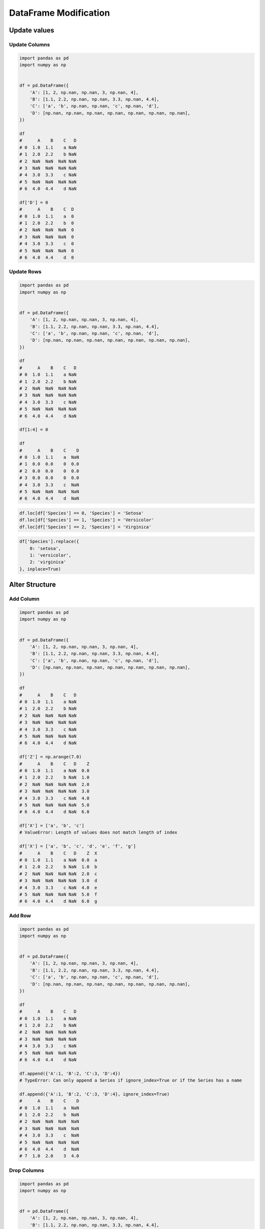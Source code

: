 **********************
DataFrame Modification
**********************


Update values
=============

Update Columns
--------------
.. code-block:: python

    import pandas as pd
    import numpy as np


    df = pd.DataFrame({
        'A': [1, 2, np.nan, np.nan, 3, np.nan, 4],
        'B': [1.1, 2.2, np.nan, np.nan, 3.3, np.nan, 4.4],
        'C': ['a', 'b', np.nan, np.nan, 'c', np.nan, 'd'],
        'D': [np.nan, np.nan, np.nan, np.nan, np.nan, np.nan, np.nan],
    })

    df
    #      A    B    C   D
    # 0  1.0  1.1    a NaN
    # 1  2.0  2.2    b NaN
    # 2  NaN  NaN  NaN NaN
    # 3  NaN  NaN  NaN NaN
    # 4  3.0  3.3    c NaN
    # 5  NaN  NaN  NaN NaN
    # 6  4.0  4.4    d NaN

    df['D'] = 0
    #      A    B    C  D
    # 0  1.0  1.1    a  0
    # 1  2.0  2.2    b  0
    # 2  NaN  NaN  NaN  0
    # 3  NaN  NaN  NaN  0
    # 4  3.0  3.3    c  0
    # 5  NaN  NaN  NaN  0
    # 6  4.0  4.4    d  0

Update Rows
-----------
.. code-block:: python

    import pandas as pd
    import numpy as np


    df = pd.DataFrame({
        'A': [1, 2, np.nan, np.nan, 3, np.nan, 4],
        'B': [1.1, 2.2, np.nan, np.nan, 3.3, np.nan, 4.4],
        'C': ['a', 'b', np.nan, np.nan, 'c', np.nan, 'd'],
        'D': [np.nan, np.nan, np.nan, np.nan, np.nan, np.nan, np.nan],
    })

    df
    #      A    B    C   D
    # 0  1.0  1.1    a NaN
    # 1  2.0  2.2    b NaN
    # 2  NaN  NaN  NaN NaN
    # 3  NaN  NaN  NaN NaN
    # 4  3.0  3.3    c NaN
    # 5  NaN  NaN  NaN NaN
    # 6  4.0  4.4    d NaN

    df[1:4] = 0

    df
    #      A    B    C    D
    # 0  1.0  1.1    a  NaN
    # 1  0.0  0.0    0  0.0
    # 2  0.0  0.0    0  0.0
    # 3  0.0  0.0    0  0.0
    # 4  3.0  3.3    c  NaN
    # 5  NaN  NaN  NaN  NaN
    # 6  4.0  4.4    d  NaN

.. code-block:: python

    df.loc[df['Species'] == 0, 'Species'] = 'Setosa'
    df.loc[df['Species'] == 1, 'Species'] = 'Versicolor'
    df.loc[df['Species'] == 2, 'Species'] = 'Virginica'

.. code-block:: python

    df['Species'].replace({
        0: 'setosa',
        1: 'versicolor',
        2: 'virginica'
    }, inplace=True)


Alter Structure
===============

Add Column
----------
.. code-block:: python

    import pandas as pd
    import numpy as np


    df = pd.DataFrame({
        'A': [1, 2, np.nan, np.nan, 3, np.nan, 4],
        'B': [1.1, 2.2, np.nan, np.nan, 3.3, np.nan, 4.4],
        'C': ['a', 'b', np.nan, np.nan, 'c', np.nan, 'd'],
        'D': [np.nan, np.nan, np.nan, np.nan, np.nan, np.nan, np.nan],
    })

    df
    #      A    B    C   D
    # 0  1.0  1.1    a NaN
    # 1  2.0  2.2    b NaN
    # 2  NaN  NaN  NaN NaN
    # 3  NaN  NaN  NaN NaN
    # 4  3.0  3.3    c NaN
    # 5  NaN  NaN  NaN NaN
    # 6  4.0  4.4    d NaN

    df['Z'] = np.arange(7.0)
    #      A    B    C   D    Z
    # 0  1.0  1.1    a NaN  0.0
    # 1  2.0  2.2    b NaN  1.0
    # 2  NaN  NaN  NaN NaN  2.0
    # 3  NaN  NaN  NaN NaN  3.0
    # 4  3.0  3.3    c NaN  4.0
    # 5  NaN  NaN  NaN NaN  5.0
    # 6  4.0  4.4    d NaN  6.0

    df['X'] = ['a', 'b', 'c']
    # ValueError: Length of values does not match length of index

    df['X'] = ['a', 'b', 'c', 'd', 'e', 'f', 'g']
    #      A    B    C   D    Z  X
    # 0  1.0  1.1    a NaN  0.0  a
    # 1  2.0  2.2    b NaN  1.0  b
    # 2  NaN  NaN  NaN NaN  2.0  c
    # 3  NaN  NaN  NaN NaN  3.0  d
    # 4  3.0  3.3    c NaN  4.0  e
    # 5  NaN  NaN  NaN NaN  5.0  f
    # 6  4.0  4.4    d NaN  6.0  g

Add Row
-------
.. code-block:: python

    import pandas as pd
    import numpy as np


    df = pd.DataFrame({
        'A': [1, 2, np.nan, np.nan, 3, np.nan, 4],
        'B': [1.1, 2.2, np.nan, np.nan, 3.3, np.nan, 4.4],
        'C': ['a', 'b', np.nan, np.nan, 'c', np.nan, 'd'],
        'D': [np.nan, np.nan, np.nan, np.nan, np.nan, np.nan, np.nan],
    })

    df
    #      A    B    C   D
    # 0  1.0  1.1    a NaN
    # 1  2.0  2.2    b NaN
    # 2  NaN  NaN  NaN NaN
    # 3  NaN  NaN  NaN NaN
    # 4  3.0  3.3    c NaN
    # 5  NaN  NaN  NaN NaN
    # 6  4.0  4.4    d NaN

    df.append({'A':1, 'B':2, 'C':3, 'D':4})
    # TypeError: Can only append a Series if ignore_index=True or if the Series has a name

    df.append({'A':1, 'B':2, 'C':3, 'D':4}, ignore_index=True)
    #      A    B    C    D
    # 0  1.0  1.1    a  NaN
    # 1  2.0  2.2    b  NaN
    # 2  NaN  NaN  NaN  NaN
    # 3  NaN  NaN  NaN  NaN
    # 4  3.0  3.3    c  NaN
    # 5  NaN  NaN  NaN  NaN
    # 6  4.0  4.4    d  NaN
    # 7  1.0  2.0    3  4.0

Drop Columns
------------
.. code-block:: python

    import pandas as pd
    import numpy as np


    df = pd.DataFrame({
        'A': [1, 2, np.nan, np.nan, 3, np.nan, 4],
        'B': [1.1, 2.2, np.nan, np.nan, 3.3, np.nan, 4.4],
        'C': ['a', 'b', np.nan, np.nan, 'c', np.nan, 'd'],
        'D': [np.nan, np.nan, np.nan, np.nan, np.nan, np.nan, np.nan],
    })

    df
    #      A    B    C   D
    # 0  1.0  1.1    a NaN
    # 1  2.0  2.2    b NaN
    # 2  NaN  NaN  NaN NaN
    # 3  NaN  NaN  NaN NaN
    # 4  3.0  3.3    c NaN
    # 5  NaN  NaN  NaN NaN
    # 6  4.0  4.4    d NaN

    df.drop(columns=['A', 'B'])
    #      C    D
    # 0    a  NaN
    # 1    0  0.0
    # 2    0  0.0
    # 3    0  0.0
    # 4    c  NaN
    # 5  NaN  NaN
    # 6    d  NaN

Drop Row
--------
.. code-block:: python

    import pandas as pd
    import numpy as np


    df = pd.DataFrame({
        'A': [1, 2, np.nan, np.nan, 3, np.nan, 4],
        'B': [1.1, 2.2, np.nan, np.nan, 3.3, np.nan, 4.4],
        'C': ['a', 'b', np.nan, np.nan, 'c', np.nan, 'd'],
        'D': [np.nan, np.nan, np.nan, np.nan, np.nan, np.nan, np.nan],
    })

    df
    #      A    B    C   D
    # 0  1.0  1.1    a NaN
    # 1  2.0  2.2    b NaN
    # 2  NaN  NaN  NaN NaN
    # 3  NaN  NaN  NaN NaN
    # 4  3.0  3.3    c NaN
    # 5  NaN  NaN  NaN NaN
    # 6  4.0  4.4    d NaN

    df.drop(1)
    #      A    B    C    D
    # 0  1.0  1.1    a  NaN
    # 2  0.0  0.0    0  0.0
    # 3  0.0  0.0    0  0.0
    # 4  3.0  3.3    c  NaN
    # 5  NaN  NaN  NaN  NaN
    # 6  4.0  4.4    d  NaN

    df.drop([1,2,3])
    #      A    B    C   D
    # 0  1.0  1.1    a NaN
    # 4  3.0  3.3    c NaN
    # 5  NaN  NaN  NaN NaN
    # 6  4.0  4.4    d NaN


Drop NaN
========

Drop All
--------
* ``axis=0`` - rows
* ``axis=1`` - columns

.. code-block:: python

    import pandas as pd
    import numpy as np


    df = pd.DataFrame({
        'A': [1, 2, np.nan, np.nan, 3, np.nan, 4],
        'B': [1.1, 2.2, np.nan, np.nan, 3.3, np.nan, 4.4],
        'C': ['a', 'b', np.nan, np.nan, 'c', np.nan, 'd'],
        'D': [np.nan, np.nan, np.nan, np.nan, np.nan, np.nan, np.nan],
    })

    df
    #      A    B    C   D
    # 0  1.0  1.1    a NaN
    # 1  2.0  2.2    b NaN
    # 2  NaN  NaN  NaN NaN
    # 3  NaN  NaN  NaN NaN
    # 4  3.0  3.3    c NaN
    # 5  NaN  NaN  NaN NaN
    # 6  4.0  4.4    d NaN

    df.dropna(how='all')
    #      A    B  C   D
    # 0  1.0  1.1  a NaN
    # 1  2.0  2.2  b NaN
    # 4  3.0  3.3  c NaN
    # 6  4.0  4.4  d NaN

    df.dropna(how='all', axis=0)
    #      A    B  C   D
    # 0  1.0  1.1  a NaN
    # 1  2.0  2.2  b NaN
    # 4  3.0  3.3  c NaN
    # 6  4.0  4.4  d NaN

    df.dropna(how='all', axis=1)
    #      A    B    C
    # 0  1.0  1.1    a
    # 1  2.0  2.2    b
    # 2  NaN  NaN  NaN
    # 3  NaN  NaN  NaN
    # 4  3.0  3.3    c
    # 5  NaN  NaN  NaN
    # 6  4.0  4.4    d

    df.dropna(how='all', axis='rows')
    #      A    B  C   D
    # 0  1.0  1.1  a NaN
    # 1  2.0  2.2  b NaN
    # 4  3.0  3.3  c NaN
    # 6  4.0  4.4  d NaN

    df.dropna(how='all', axis='columns')
    #      A    B    C
    # 0  1.0  1.1    a
    # 1  2.0  2.2    b
    # 2  NaN  NaN  NaN
    # 3  NaN  NaN  NaN
    # 4  3.0  3.3    c
    # 5  NaN  NaN  NaN
    # 6  4.0  4.4    d

    df.dropna(how='all', axis=-1)
    # ValueError: No axis named -1 for object type <class 'pandas.core.frame.DataFrame'>

Drop Any
--------
* ``axis=0`` - rows
* ``axis=1`` - columns

.. code-block:: python

    import pandas as pd
    import numpy as np


    df = pd.DataFrame({
        'A': [1, 2, np.nan, np.nan, 3, np.nan, 4],
        'B': [1.1, 2.2, np.nan, np.nan, 3.3, np.nan, 4.4],
        'C': ['a', 'b', np.nan, np.nan, 'c', np.nan, 'd'],
        'D': [np.nan, np.nan, np.nan, np.nan, np.nan, np.nan, np.nan],
    })

    df
    #      A    B    C   D
    # 0  1.0  1.1    a NaN
    # 1  2.0  2.2    b NaN
    # 2  NaN  NaN  NaN NaN
    # 3  NaN  NaN  NaN NaN
    # 4  3.0  3.3    c NaN
    # 5  NaN  NaN  NaN NaN
    # 6  4.0  4.4    d NaN

    df.dropna(how='any')
    # Empty DataFrame
    # Columns: [A, B, C, D]
    # Index: []

    df.dropna(how='any', axis=0)
    # Empty DataFrame
    # Columns: [A, B, C, D]
    # Index: []

    df.dropna(how='any', axis=1)
    # Empty DataFrame
    # Columns: []
    # Index: [0, 1, 2, 3, 4, 5, 6]

    df.dropna(how='any', axis='rows')
    # Empty DataFrame
    # Columns: [A, B, C, D]
    # Index: []

    df.dropna(how='any', axis='columns')
    # Empty DataFrame
    # Columns: []
    # Index: [0, 1, 2, 3, 4, 5, 6]

    df.dropna(how='any', axis=-1)
    # ValueError: No axis named -1 for object type <class 'pandas.core.frame.DataFrame'>


Fill NaN
========

Fill with value
---------------
* ``axis=0`` - rows
* ``axis=1`` - columns

.. code-block:: python

    import pandas as pd
    import numpy as np


    df = pd.DataFrame({
        'A': [1, 2, np.nan, np.nan, 3, np.nan, 4],
        'B': [1.1, 2.2, np.nan, np.nan, 3.3, np.nan, 4.4],
        'C': ['a', 'b', np.nan, np.nan, 'c', np.nan, 'd'],
        'D': [np.nan, np.nan, np.nan, np.nan, np.nan, np.nan, np.nan],
    })

    df
    #      A    B    C   D
    # 0  1.0  1.1    a NaN
    # 1  2.0  2.2    b NaN
    # 2  NaN  NaN  NaN NaN
    # 3  NaN  NaN  NaN NaN
    # 4  3.0  3.3    c NaN
    # 5  NaN  NaN  NaN NaN
    # 6  4.0  4.4    d NaN

    df.fillna(0.0)
    #      A    B  C    D
    # 0  1.0  1.1  a  0.0
    # 1  2.0  2.2  b  0.0
    # 2  0.0  0.0  0  0.0
    # 3  0.0  0.0  0  0.0
    # 4  3.0  3.3  c  0.0
    # 5  0.0  0.0  0  0.0
    # 6  4.0  4.4  d  0.0

Fill with dict
--------------
* ``axis=0`` - rows
* ``axis=1`` - columns

.. code-block:: python

    import pandas as pd
    import numpy as np


    df = pd.DataFrame({
        'A': [1, 2, np.nan, np.nan, 3, np.nan, 4],
        'B': [1.1, 2.2, np.nan, np.nan, 3.3, np.nan, 4.4],
        'C': ['a', 'b', np.nan, np.nan, 'c', np.nan, 'd'],
        'D': [np.nan, np.nan, np.nan, np.nan, np.nan, np.nan, np.nan],
    })

    df
    #      A    B    C   D
    # 0  1.0  1.1    a NaN
    # 1  2.0  2.2    b NaN
    # 2  NaN  NaN  NaN NaN
    # 3  NaN  NaN  NaN NaN
    # 4  3.0  3.3    c NaN
    # 5  NaN  NaN  NaN NaN
    # 6  4.0  4.4    d NaN

    df.fillna({
        'A': 99,
        'B': 88,
        'C': 77
    })
    #       A     B   C   D
    # 0   1.0   1.1   a NaN
    # 1   2.0   2.2   b NaN
    # 2  99.0  88.0  77 NaN
    # 3  99.0  88.0  77 NaN
    # 4   3.0   3.3   c NaN
    # 5  99.0  88.0  77 NaN
    # 6   4.0   4.4   d NaN

Forward Fill
------------
* Values from previous row
* ``ffill``: propagate last valid observation forward

.. code-block:: python

    import pandas as pd
    import numpy as np


    df = pd.DataFrame({
        'A': [1, 2, np.nan, np.nan, 3, np.nan, 4],
        'B': [1.1, 2.2, np.nan, np.nan, 3.3, np.nan, 4.4],
        'C': ['a', 'b', np.nan, np.nan, 'c', np.nan, 'd'],
        'D': [np.nan, np.nan, np.nan, np.nan, np.nan, np.nan, np.nan],
    })

    df
    #      A    B    C   D
    # 0  1.0  1.1    a NaN
    # 1  2.0  2.2    b NaN
    # 2  NaN  NaN  NaN NaN
    # 3  NaN  NaN  NaN NaN
    # 4  3.0  3.3    c NaN
    # 5  NaN  NaN  NaN NaN
    # 6  4.0  4.4    d NaN

    df.fillna(method='ffill')
    #      A    B  C   D
    # 0  1.0  1.1  a NaN
    # 1  2.0  2.2  b NaN
    # 2  2.0  2.2  b NaN
    # 3  2.0  2.2  b NaN
    # 4  3.0  3.3  c NaN
    # 5  3.0  3.3  c NaN
    # 6  4.0  4.4  d NaN

Backward Fill
-------------
* Values from next row
* ``bfill``: use NEXT valid observation to fill gap

.. code-block:: python

    import pandas as pd
    import numpy as np


    df = pd.DataFrame({
        'A': [1, 2, np.nan, np.nan, 3, np.nan, 4],
        'B': [1.1, 2.2, np.nan, np.nan, 3.3, np.nan, 4.4],
        'C': ['a', 'b', np.nan, np.nan, 'c', np.nan, 'd'],
        'D': [np.nan, np.nan, np.nan, np.nan, np.nan, np.nan, np.nan],
    })

    df
    #      A    B    C   D
    # 0  1.0  1.1    a NaN
    # 1  2.0  2.2    b NaN
    # 2  NaN  NaN  NaN NaN
    # 3  NaN  NaN  NaN NaN
    # 4  3.0  3.3    c NaN
    # 5  NaN  NaN  NaN NaN
    # 6  4.0  4.4    d NaN

    df.fillna(method='bfill')
    #      A    B  C   D
    # 0  1.0  1.1  a NaN
    # 1  2.0  2.2  b NaN
    # 2  3.0  3.3  c NaN
    # 3  3.0  3.3  c NaN
    # 4  3.0  3.3  c NaN
    # 5  4.0  4.4  d NaN
    # 6  4.0  4.4  d NaN

Interpolate
-----------
.. code-block:: python

    import pandas as pd
    import numpy as np


    df = pd.DataFrame({
        'A': [1, 2, np.nan, np.nan, 3, np.nan, 4],
        'B': [1.1, 2.2, np.nan, np.nan, 3.3, np.nan, 4.4],
        'C': ['a', 'b', np.nan, np.nan, 'c', np.nan, 'd'],
        'D': [np.nan, np.nan, np.nan, np.nan, np.nan, np.nan, np.nan],
    })

    df
    #      A    B    C   D
    # 0  1.0  1.1    a NaN
    # 1  2.0  2.2    b NaN
    # 2  NaN  NaN  NaN NaN
    # 3  NaN  NaN  NaN NaN
    # 4  3.0  3.3    c NaN
    # 5  NaN  NaN  NaN NaN
    # 6  4.0  4.4    d NaN

    df.interpolate()
    #           A         B    C   D
    # 0  1.000000  1.100000    a NaN
    # 1  2.000000  2.200000    b NaN
    # 2  2.333333  2.566667  NaN NaN
    # 3  2.666667  2.933333  NaN NaN
    # 4  3.000000  3.300000    c NaN
    # 5  3.500000  3.850000  NaN NaN
    # 6  4.000000  4.400000    d NaN


Transpose
=========
.. code-block:: python

    import numpy as np
    import pandas as pd
    np.random.seed(0)


    data = np.random.randn(6, 4)
    columns = ['Morning', 'Noon', 'Evening', 'Midnight']
    index = pd.date_range('1970-01-01', periods=6)
    df = pd.DataFrame(data, index, columns)

    df
    #               Morning       Noon    Evening   Midnight
    # 1970-01-01   0.486726  -0.291364  -1.105248  -0.333574
    # 1970-01-02   0.301838  -0.603001   0.069894   0.309209
    # 1970-01-03  -0.424429   0.845898  -1.460294   0.109749
    # 1970-01-04   0.909958  -0.986246   0.122176   1.205697
    # 1970-01-05  -0.172540  -0.974159  -0.848519   1.691875
    # 1970-01-06   0.047059   0.359687   0.531386  -0.587663

    df.T
    #          1970-01-01  1970-01-02  1970-01-03  1970-01-04  1970-01-05  1970-01-06
    # Morning   -0.728881    1.242791   -0.300652    0.973488    0.527855    0.805407
    # Noon       2.452567    0.595302   -0.272770   -2.083819   -0.911698   -0.931830
    # Evening    0.911723    0.176457   -0.471503    0.402725   -0.842518   -0.063189
    # Midnight  -0.849580   -0.560606   -0.852577   -0.331235    1.653468   -0.792088

    df.transpose()
    #          1970-01-01  1970-01-02  1970-01-03  1970-01-04  1970-01-05  1970-01-06
    # Morning   -0.728881    1.242791   -0.300652    0.973488    0.527855    0.805407
    # Noon       2.452567    0.595302   -0.272770   -2.083819   -0.911698   -0.931830
    # Evening    0.911723    0.176457   -0.471503    0.402725   -0.842518   -0.063189
    # Midnight  -0.849580   -0.560606   -0.852577   -0.331235    1.653468   -0.792088


Assignments
===========

Iris Dirty
----------
* Complexity level: easy
* Lines of code to write: 10 lines
* Estimated time of completion: 20 min
* Filename: :download:`solution/pandas_df_dirty.py`


#. Pobierz dane Irysów: :download:`data/iris-dirty.csv`
#. Mając dane Irysów przekonwertuj je na ``DataFrame``
#. Pomiń pierwszą linię z metadanymi
#. Zmień nazwy kolumn na:

    * Sepal length
    * Sepal width
    * Petal length
    * Petal width
    * Species

#. Podmień wartości w kolumnie species

    - 0 -> 'setosa',
    - 1 -> 'versicolor',
    - 2 -> 'virginica'

#. Ustaw wszystkie wiersze w losowej kolejności i zresetuj index
#. Wyświetl pierwsze 5 i ostatnie 3 wiersze
#. Wykreśl podstawowe statystyki opisowe

